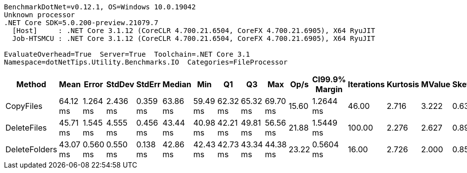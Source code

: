 ....
BenchmarkDotNet=v0.12.1, OS=Windows 10.0.19042
Unknown processor
.NET Core SDK=5.0.200-preview.21079.7
  [Host]     : .NET Core 3.1.12 (CoreCLR 4.700.21.6504, CoreFX 4.700.21.6905), X64 RyuJIT
  Job-HTSMCU : .NET Core 3.1.12 (CoreCLR 4.700.21.6504, CoreFX 4.700.21.6905), X64 RyuJIT

EvaluateOverhead=True  Server=True  Toolchain=.NET Core 3.1  
Namespace=dotNetTips.Utility.Benchmarks.IO  Categories=FileProcessor  
....
[options="header"]
|===
|         Method|      Mean|     Error|    StdDev|    StdErr|    Median|       Min|        Q1|        Q3|       Max|   Op/s|  CI99.9% Margin|  Iterations|  Kurtosis|  MValue|  Skewness|  Rank|  LogicalGroup|  Baseline|  Code Size|    Gen 0|  Gen 1|  Gen 2|   Allocated
|      CopyFiles|  64.12 ms|  1.264 ms|  2.436 ms|  0.359 ms|  63.86 ms|  59.49 ms|  62.32 ms|  65.32 ms|  69.70 ms|  15.60|       1.2644 ms|       46.00|     2.716|   3.222|    0.6326|     2|             *|        No|     2.5 KB|        -|      -|      -|   141.98 KB
|    DeleteFiles|  45.71 ms|  1.545 ms|  4.555 ms|  0.456 ms|  43.44 ms|  40.98 ms|  42.21 ms|  49.81 ms|  56.56 ms|  21.88|       1.5449 ms|      100.00|     2.276|   2.627|    0.8980|     1|             *|        No|    1.64 KB|  76.9231|      -|      -|  1025.44 KB
|  DeleteFolders|  43.07 ms|  0.560 ms|  0.550 ms|  0.138 ms|  42.86 ms|  42.43 ms|  42.73 ms|  43.34 ms|  44.38 ms|  23.22|       0.5604 ms|       16.00|     2.726|   2.000|    0.8503|     1|             *|        No|    2.27 KB|        -|      -|      -|   111.31 KB
|===
